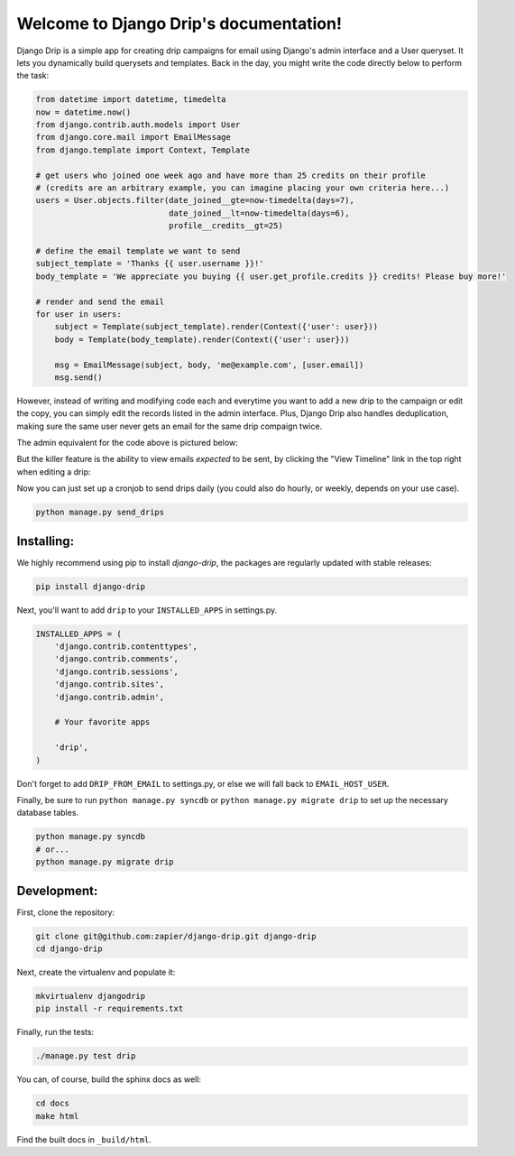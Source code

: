 .. Django Drip documentation master file, created by
   sphinx-quickstart on Sat Oct 27 18:42:11 2012.
   You can adapt this file completely to your liking, but it should at least
   contain the root `toctree` directive.



Welcome to Django Drip's documentation!
=======================================

Django Drip is a simple app for creating drip campaigns for email using Django's admin interface and a User queryset. It lets you dynamically build querysets and templates. Back in the day, you might write the code directly below to perform the task:

.. code-block:: python
    
    from datetime import datetime, timedelta
    now = datetime.now()
    from django.contrib.auth.models import User
    from django.core.mail import EmailMessage
    from django.template import Context, Template

    # get users who joined one week ago and have more than 25 credits on their profile
    # (credits are an arbitrary example, you can imagine placing your own criteria here...)
    users = User.objects.filter(date_joined__gte=now-timedelta(days=7),
                                date_joined__lt=now-timedelta(days=6),
                                profile__credits__gt=25)

    # define the email template we want to send
    subject_template = 'Thanks {{ user.username }}!'
    body_template = 'We appreciate you buying {{ user.get_profile.credits }} credits! Please buy more!'

    # render and send the email
    for user in users:
        subject = Template(subject_template).render(Context({'user': user}))
        body = Template(body_template).render(Context({'user': user}))

        msg = EmailMessage(subject, body, 'me@example.com', [user.email])
        msg.send()

However, instead of writing and modifying code each and everytime you want to add a new drip to the campaign or edit the copy, you can simply edit the records listed in the admin interface. Plus, Django Drip also handles deduplication, making sure the same user never gets an email for the same drip compaign twice. 

The admin equivalent for the code above is pictured below:

.. image:: images/drip-example.png
   :width: 100 %
   :alt: the above code example, in the admin!

But the killer feature is the ability to view emails *expected* to be sent, by clicking the "View Timeline" link in the top right when editing a drip:

.. image:: images/view-timeline.png
   :width: 100 %
   :alt: these are the emails that are ready to be sent

Now you can just set up a cronjob to send drips daily (you could also do hourly, or weekly, depends on your use case).

.. code-block:: bash
    
    python manage.py send_drips


Installing:
----------

We highly recommend using pip to install *django-drip*, the packages are regularly updated 
with stable releases:

.. code-block:: bash

   pip install django-drip

Next, you'll want to add ``drip`` to your ``INSTALLED_APPS`` in settings.py.

..  code-block:: python

    INSTALLED_APPS = (
        'django.contrib.contenttypes',
        'django.contrib.comments',
        'django.contrib.sessions',
        'django.contrib.sites',
        'django.contrib.admin',

        # Your favorite apps

        'drip',
    )

Don't forget to add ``DRIP_FROM_EMAIL`` to settings.py, or else we will fall back to ``EMAIL_HOST_USER``.

Finally, be sure to run ``python manage.py syncdb`` or ``python manage.py migrate drip`` to set up
the necessary database tables.

.. code-block:: bash

   python manage.py syncdb
   # or...
   python manage.py migrate drip


Development:
------------

First, clone the repository:

.. code-block:: bash

   git clone git@github.com:zapier/django-drip.git django-drip
   cd django-drip

Next, create the virtualenv and populate it:

.. code-block:: bash

   mkvirtualenv djangodrip
   pip install -r requirements.txt

Finally, run the tests:

.. code-block:: bash

   ./manage.py test drip

You can, of course, build the sphinx docs as well:

.. code-block:: bash

   cd docs
   make html

Find the built docs in ``_build/html``.

